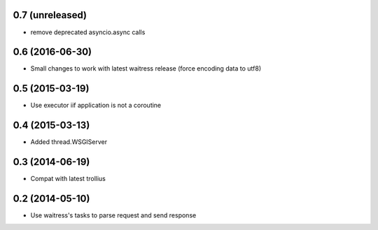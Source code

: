 0.7 (unreleased)
================

- remove deprecated asyncio.async calls


0.6 (2016-06-30)
================

- Small changes to work with latest waitress release (force encoding data to utf8)


0.5 (2015-03-19)
================

- Use executor iif application is not a coroutine


0.4 (2015-03-13)
================

- Added thread.WSGIServer


0.3 (2014-06-19)
================

- Compat with latest trollius


0.2 (2014-05-10)
================

- Use waitress's tasks to parse request and send response
